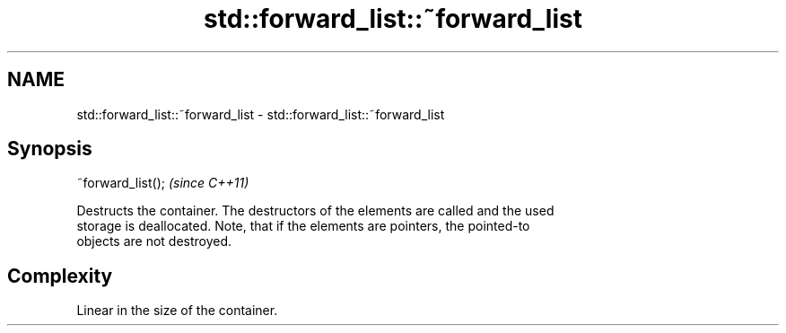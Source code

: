 .TH std::forward_list::~forward_list 3 "Nov 25 2015" "2.1 | http://cppreference.com" "C++ Standard Libary"
.SH NAME
std::forward_list::~forward_list \- std::forward_list::~forward_list

.SH Synopsis
   ~forward_list();  \fI(since C++11)\fP

   Destructs the container. The destructors of the elements are called and the used
   storage is deallocated. Note, that if the elements are pointers, the pointed-to
   objects are not destroyed.

.SH Complexity

   Linear in the size of the container.
